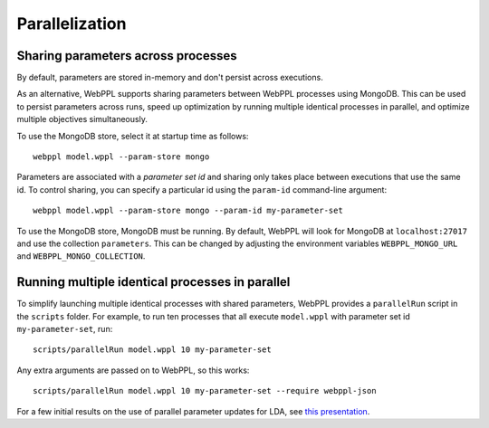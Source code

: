 .. _async:

Parallelization
===============

.. highlight:: none

Sharing parameters across processes
~~~~~~~~~~~~~~~~~~~~~~~~~~~~~~~~~~~

By default, parameters are stored in-memory and don't persist across executions.

As an alternative, WebPPL supports sharing parameters between WebPPL processes using MongoDB. This can be used to persist parameters across runs, speed up optimization by running multiple identical processes in parallel, and optimize multiple objectives simultaneously.

To use the MongoDB store, select it at startup time as follows::

   webppl model.wppl --param-store mongo

Parameters are associated with a *parameter set id* and sharing only takes place between executions that use the same id. To control sharing, you can specify a particular id using the ``param-id`` command-line argument::

   webppl model.wppl --param-store mongo --param-id my-parameter-set

To use the MongoDB store, MongoDB must be running. By default, WebPPL will look for MongoDB at ``localhost:27017`` and use the collection ``parameters``. This can be changed by adjusting the environment variables ``WEBPPL_MONGO_URL`` and ``WEBPPL_MONGO_COLLECTION``.

Running multiple identical processes in parallel
~~~~~~~~~~~~~~~~~~~~~~~~~~~~~~~~~~~~~~~~~~~~~~~~

To simplify launching multiple identical processes with shared parameters, WebPPL provides a ``parallelRun`` script in the ``scripts`` folder. For example, to run ten processes that all execute ``model.wppl`` with parameter set id ``my-parameter-set``, run::

   scripts/parallelRun model.wppl 10 my-parameter-set

Any extra arguments are passed on to WebPPL, so this works::

   scripts/parallelRun model.wppl 10 my-parameter-set --require webppl-json

For a few initial results on the use of parallel parameter updates for LDA, see `this presentation <https://gist.github.com/stuhlmueller/8ab174bfa441e797a5d1c65e5ce5dcc5>`_.